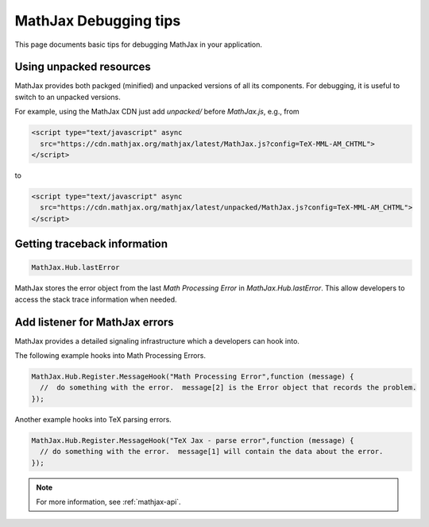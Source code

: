.. _debugging-tips:

**********************
MathJax Debugging tips
**********************

This page documents basic tips for debugging MathJax in your application.


Using unpacked resources
========================

MathJax provides both packged (minified) and unpacked versions of all its components. For debugging, it is useful to switch to an unpacked versions.

For example, using the MathJax CDN just add `unpacked/` before `MathJax.js`, e.g., from


.. code-block:: html

    <script type="text/javascript" async
      src="https://cdn.mathjax.org/mathjax/latest/MathJax.js?config=TeX-MML-AM_CHTML">
    </script>

to


.. code-block:: html

    <script type="text/javascript" async
      src="https://cdn.mathjax.org/mathjax/latest/unpacked/MathJax.js?config=TeX-MML-AM_CHTML">
    </script>


Getting traceback information
=============================

.. code-block:: javascript

  MathJax.Hub.lastError


MathJax stores the error object from the last `Math Processing Error` in `MathJax.Hub.lastError`. This allow developers to access the stack trace information when needed.


Add listener for MathJax errors
===============================

MathJax provides a detailed signaling infrastructure which a developers can hook into.

The following example hooks into Math Processing Errors.

.. code-block:: javascript

  MathJax.Hub.Register.MessageHook("Math Processing Error",function (message) {
    //  do something with the error.  message[2] is the Error object that records the problem.
  });


Another example hooks into TeX parsing errors.

.. code-block:: javascript

  MathJax.Hub.Register.MessageHook("TeX Jax - parse error",function (message) {
    // do something with the error.  message[1] will contain the data about the error.
  });

.. note::

  For more information, see :ref:`mathjax-api`.
